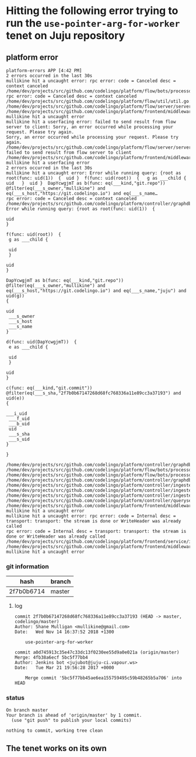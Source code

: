 * Hitting the following error trying to run the ~use-pointer-arg-for-worker~ tenet on Juju repository
** platform error
#+BEGIN_SRC text
  platform-errors APP [4:42 PM]
  2 errors occurred in the last 30s
  mullikine hit a uncaught error: rpc error: code = Canceled desc = context canceled
  /home/dev/projects/src/github.com/codelingo/platform/flow/bots/processor/streamed.go:54: rpc error: code = Canceled desc = context canceled
  /home/dev/projects/src/github.com/codelingo/platform/flow/util/util.go:11:
  /home/dev/projects/src/github.com/codelingo/platform/flow/server/server.go:170:
  /home/dev/projects/src/github.com/codelingo/platform/frontend/middleware/errors.go:108: mullikine hit a uncaught error
  mullikine hit a userfacing error: failed to send result from flow server to client: Sorry, an error occurred while processing your request. Please try again.
  Sorry, an error occurred while processing your request. Please try again.
  /home/dev/projects/src/github.com/codelingo/platform/flow/server/server.go:175: failed to send result from flow server to client
  /home/dev/projects/src/github.com/codelingo/platform/frontend/middleware/errors.go:108: mullikine hit a userfacing error
  2 errors occurred in the last 30s
  mullikine hit a uncaught error: Error while running query: {root as root(func: uid(1))  {  uid }  f(func: uid(root))  {   g as ___child {    uid   }  uid }  DapYcwgjmT as b(func: eq(___kind,"git.repo"))  @filter(eq(___s_owner,"mullikine") and eq(___s_host,"https://git.codelingo.io") and eq(___s_name…
  rpc error: code = Canceled desc = context canceled
  /home/dev/projects/src/github.com/codelingo/platform/controller/graphdb/query/dgraph.go:1714: Error while running query: {root as root(func: uid(1))  {

  uid
  }

  f(func: uid(root))  {
   g as ___child {

   uid
   }

  uid
  }

  DapYcwgjmT as b(func: eq(___kind,"git.repo"))  @filter(eq(___s_owner,"mullikine") and eq(___s_host,"https://git.codelingo.io") and eq(___s_name,"juju") and uid(g))
  {

  uid
   ___s_owner
   ___s_host
   ___s_name
  }

  d(func: uid(DapYcwgjmT))  {
   e as ___child {

   uid
   }

  uid
  }

  c(func: eq(___kind,"git.commit"))  @filter(eq(___s_sha,"2f7b0b67147268d68fc768336a11e89cc3a37193") and uid(e))
  {

  ___i_uid
   ___f_uid
   ___b_uid
   uid
   ___s_sha
   ___s_uid
  }

  }

  /home/dev/projects/src/github.com/codelingo/platform/controller/graphdb/query/dgraph.go:1576:
  /home/dev/projects/src/github.com/codelingo/platform/flow/bots/processor/internal.go:97:
  /home/dev/projects/src/github.com/codelingo/platform/flow/bots/processor/internal.go:57:
  /home/dev/projects/src/github.com/codelingo/platform/controller/graphdb/query/dgraph.go:1761:
  /home/dev/projects/src/github.com/codelingo/platform/controller/ingestengine/worker/graft/graft.go:114:
  /home/dev/projects/src/github.com/codelingo/platform/controller/ingestengine/worker/graft/manifold.go:124:
  /home/dev/projects/src/github.com/codelingo/platform/controller/ingestengine/ingestengine.go:217:
  /home/dev/projects/src/github.com/codelingo/platform/controller/querysession/querysession.go:75:
  /home/dev/projects/src/github.com/codelingo/platform/frontend/middleware/errors.go:108: mullikine hit a uncaught error
  mullikine hit a uncaught error: rpc error: code = Internal desc = transport: transport: the stream is done or WriteHeader was already called
  rpc error: code = Internal desc = transport: transport: the stream is done or WriteHeader was already called
  /home/dev/projects/src/github.com/codelingo/platform/frontend/service/internal.go:87:
  /home/dev/projects/src/github.com/codelingo/platform/frontend/middleware/errors.go:108: mullikine hit a uncaught error
#+END_SRC

*** git information

| hash       | branch |
|------------+--------|
| 2f7b0b6714 | master |

**** log
#+BEGIN_SRC text
  commit 2f7b0b67147268d68fc768336a11e89cc3a37193 (HEAD -> master, codelingo/master)
  Author: Shane Mulligan <mullikine@gmail.com>
  Date:   Wed Nov 14 16:37:52 2018 +1300

      use-pointer-arg-for-worker

  commit a0d745913c35e47c33dc13f0230ee55d9a0e021a (origin/master)
  Merge: 4fb38a6ecf 5bc5f77bb4
  Author: Jenkins bot <jujubot@juju-ci.vapour.ws>
  Date:   Tue Mar 21 19:56:28 2017 +0000

      Merge commit '5bc5f77bb45ae6ea155759495c59b48265b5a706' into HEAD
#+END_SRC

*** status
#+BEGIN_SRC text
  On branch master
  Your branch is ahead of 'origin/master' by 1 commit.
    (use "git push" to publish your local commits)

  nothing to commit, working tree clean
#+END_SRC

** The tenet works on its own